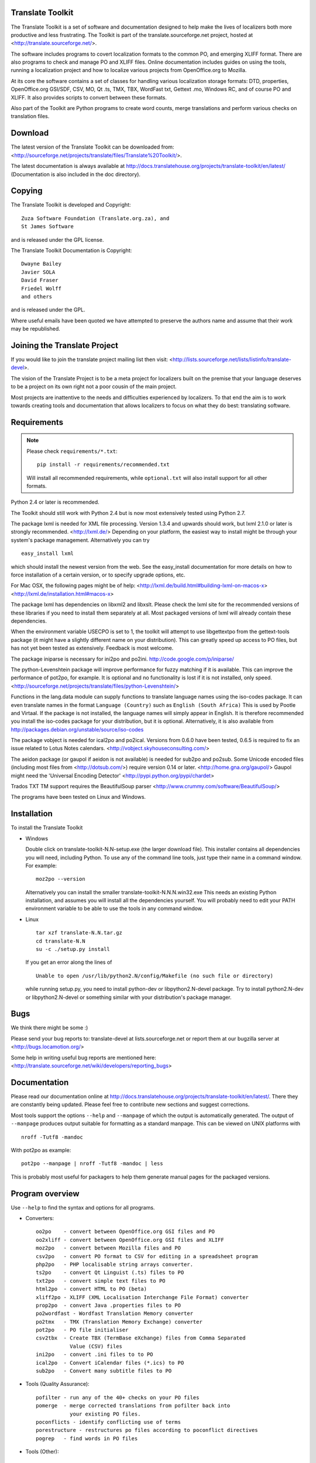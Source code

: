 Translate Toolkit
-----------------

.. image:: https://travis-ci.org/translate/translate.png
    :alt: Build Status
    :target: https://travis-ci.org/translate/translate

The Translate Toolkit is a set of software and documentation designed to help
make the lives of localizers both more productive and less frustrating.
The Toolkit is part of the translate.sourceforge.net project,
hosted at <http://translate.sourceforge.net/>.

The software includes programs to covert localization formats to the common
PO, and emerging XLIFF format.  There are also programs to check and manage PO
and XLIFF files.  Online documentation includes guides on using the tools,
running a localization project and how to localize various projects from
OpenOffice.org to Mozilla.

At its core the software contains a set of classes for handling various
localization storage formats: DTD, properties, OpenOffice.org GSI/SDF,
CSV, MO, Qt .ts, TMX, TBX, WordFast txt, Gettext .mo, Windows RC, and
of course PO and XLIFF.  It also provides scripts to convert between
these formats.

Also part of the Toolkit are Python programs to create word counts, merge
translations and perform various checks on translation files.


Download
--------
The latest version of the Translate Toolkit can be downloaded from:
<http://sourceforge.net/projects/translate/files/Translate%20Toolkit/>.

The latest documentation is always available at
http://docs.translatehouse.org/projects/translate-toolkit/en/latest/
(Documentation is also included in the doc directory).


Copying
-------
The Translate Toolkit is developed and Copyright::

	Zuza Software Foundation (Translate.org.za), and
	St James Software

and is released under the GPL license.

The Translate Toolkit Documentation is Copyright::

	Dwayne Bailey
	Javier SOLA
	David Fraser
	Friedel Wolff
	and others

and is released under the GPL.

Where useful emails have been quoted we have attempted to preserve the authors
name and assume that their work may be republished.

Joining the Translate Project
-----------------------------
If you would like to join the translate project mailing list then visit:
<http://lists.sourceforge.net/lists/listinfo/translate-devel>.

The vision of the Translate Project is to be a meta project for localizers
built on the premise that your language deserves to be a project on its own
right not a poor cousin of the main project.

Most projects are inattentive to the needs and difficulties experienced by
localizers. To that end the aim is to work towards creating tools and
documentation that allows localizers to focus on what they do best: translating
software.

Requirements
------------

.. note:: Please check ``requirements/*.txt``::

       pip install -r requirements/recommended.txt

   Will install all recommended requirements, while ``optional.txt`` will also
   install support for all other formats.

Python 2.4 or later is recommended.

The Toolkit should still work with Python 2.4 but is now most extensively
tested using Python 2.7.

The package lxml is needed for XML file processing. Version 1.3.4 and upwards
should work, but lxml 2.1.0 or later is strongly recommended. <http://lxml.de/>
Depending on your platform, the easiest way to install might be through your
system's package management. Alternatively you can try ::

    easy_install lxml

which should install the newest version from the web. See the easy_install
documentation for more details on how to force installation of a certain
version, or to specify upgrade options, etc.

For Mac OSX, the following pages might be of help:
<http://lxml.de/build.html#building-lxml-on-macos-x>
<http://lxml.de/installation.html#macos-x>

The package lxml has dependencies on libxml2 and libxslt. Please check the lxml
site for the recommended versions of these libraries if you need to install
them separately at all. Most packaged versions of lxml will already contain
these dependencies.

When the environment variable USECPO is set to 1, the toolkit will attempt to
use libgettextpo from the gettext-tools package (it might have a slightly
different name on your distribution). This can greatly speed up access to PO
files, but has not yet been tested as extensively. Feedback is most welcome.

The package iniparse is necessary for ini2po and po2ini.
http://code.google.com/p/iniparse/

The python-Levenshtein package will improve performance for fuzzy matching if
it is available. This can improve the performance of pot2po, for example.  It
is optional and no functionality is lost if it is not installed, only speed.
<http://sourceforge.net/projects/translate/files/python-Levenshtein/>

Functions in the lang.data module can supply functions to translate language
names using the iso-codes package. It can even translate names in the format
``Language (Country)``
such as
``English (South Africa)``
This is used by Pootle and Virtaal. If the package is not installed, the
language names will simply appear in English. It is therefore recommended you
install the iso-codes package for your distribution, but it is optional.
Alternatively, it is also available from
http://packages.debian.org/unstable/source/iso-codes

The package vobject is needed for ical2po and po2ical.  Versions from
0.6.0 have been tested, 0.6.5 is required to fix an issue related to
Lotus Notes calendars. <http://vobject.skyhouseconsulting.com/>

The aeidon package (or gaupol if aeidon is not available) is needed for sub2po
and po2sub. Some Unicode encoded files (including most files from
<http://dotsub.com/>) require version 0.14 or later.
<http://home.gna.org/gaupol/>
Gaupol might need the 'Universal Encoding Detector'
<http://pypi.python.org/pypi/chardet>

Trados TXT TM support requires the BeautifulSoup parser
<http://www.crummy.com/software/BeautifulSoup/>

The programs have been tested on Linux and Windows.


Installation
------------

To install the Translate Toolkit

*   Windows

    Double click on translate-toolkit-N.N-setup.exe (the larger download file).
    This installer contains all dependencies you will need, including Python. To
    use any of the command line tools, just type their name in a command window.
    For example::

        moz2po --version

    Alternatively you can install the smaller translate-toolkit-N.N.N.win32.exe
    This needs an existing Python installation, and assumes you will install all
    the dependencies yourself. You will probably need to edit your PATH
    environment variable to be able to use the tools in any command window.

*   Linux ::

        tar xzf translate-N.N.tar.gz
        cd translate-N.N
        su -c ./setup.py install

    If you get an error along the lines of ::

        Unable to open /usr/lib/python2.N/config/Makefile (no such file or directory)

    while running setup.py, you need to install python-dev or libpython2.N-devel
    package. Try to install python2.N-dev or libpython2.N-devel or something
    similar with your distribution's package manager.


Bugs
----
We think there might be some :)

Please send your bug reports to:
translate-devel at lists.sourceforge.net
or report them at our bugzilla server at
<http://bugs.locamotion.org/>

Some help in writing useful bug reports are mentioned here:
<http://translate.sourceforge.net/wiki/developers/reporting_bugs>

Documentation
-------------
Please read our documentation online at
http://docs.translatehouse.org/projects/translate-toolkit/en/latest/.
There they are constantly being updated. Please feel free to contribute new
sections and suggest corrections.

Most tools support the options ``--help`` and ``--manpage`` of which the output
is automatically generated. The output of ``--manpage`` produces output suitable
for formatting as a standard manpage. This can be viewed on UNIX platforms with
::

    nroff -Tutf8 -mandoc

With pot2po as example::

    pot2po --manpage | nroff -Tutf8 -mandoc | less

This is probably most useful for packagers to help them generate manual pages
for the packaged versions.

Program overview
----------------

Use ``--help`` to find the syntax and options for all programs.

* Converters::

        oo2po    - convert between OpenOffice.org GSI files and PO
        oo2xliff - convert between OpenOffice.org GSI files and XLIFF
        moz2po   - convert between Mozilla files and PO
        csv2po   - convert PO format to CSV for editing in a spreadsheet program
        php2po   - PHP localisable string arrays converter.
        ts2po    - convert Qt Linguist (.ts) files to PO
        txt2po   - convert simple text files to PO
        html2po  - convert HTML to PO (beta)
        xliff2po - XLIFF (XML Localisation Interchange File Format) converter
        prop2po  - convert Java .properties files to PO
        po2wordfast - Wordfast Translation Memory converter
        po2tmx   - TMX (Translation Memory Exchange) converter
        pot2po   - PO file initialiser
        csv2tbx  - Create TBX (TermBase eXchange) files from Comma Separated
                   Value (CSV) files
        ini2po   - convert .ini files to to PO
        ical2po  - Convert iCalendar files (*.ics) to PO
        sub2po   - Convert many subtitle files to PO

* Tools (Quality Assurance)::

        pofilter - run any of the 40+ checks on your PO files
        pomerge  - merge corrected translations from pofilter back into
                   your existing PO files.
        poconflicts - identify conflicting use of terms
        porestructure - restructures po files according to poconflict directives
        pogrep   - find words in PO files

* Tools (Other)::

        pocompile - create a Gettext MO files from PO or XLIFF files
        pocount   - count translatable file formats (PO, XLIFF)
        podebug   - Create comment in your PO files' msgstr which can
                    then be used to quickly track down mistranslations
                    as the comments appear in the application.
        posegment - Break a PO or XLIFF files into sentence segments,
                    useful for creating a segmented translation memory.
        poswap    - uses a translation of another language that you
                    would rather use than English as source language
        poterminology - analyse PO or POT files to build a list of
                        frequently occurring words and phrases
